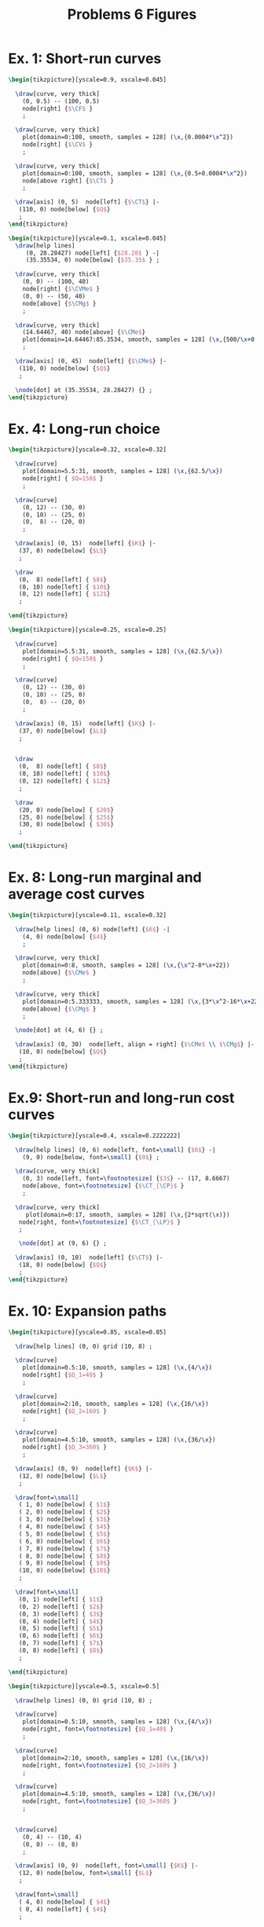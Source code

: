 #+STARTUP: indent hidestars content

#+TITLE: Problems 6 Figures

#+OPTIONS: header-args: latex :exports source :eval no


* Ex. 1: Short-run curves

  #+begin_src latex :tangle fig-probl-6_1004-short-curves1.tex
    \begin{tikzpicture}[yscale=0.9, xscale=0.045]

      \draw[curve, very thick]
        (0, 0.5) -- (100, 0.5)
        node[right] {$\CF$ }
        ;

      \draw[curve, very thick]
        plot[domain=0:100, smooth, samples = 128] (\x,{0.0004*\x^2})
        node[right] {$\CV$ }
        ;

      \draw[curve, very thick]
        plot[domain=0:100, smooth, samples = 128] (\x,{0.5+0.0004*\x^2})
        node[above right] {$\CT$ }
        ;

      \draw[axis] (0, 5)  node[left] {$\CT$} |-
       (110, 0) node[below] {$Q$}
       ;
    \end{tikzpicture}
   #+end_src

  #+begin_src latex :tangle fig-probl-6_1004-short-curves2.tex
    \begin{tikzpicture}[yscale=0.1, xscale=0.045]
      \draw[help lines]
         (0, 28.28427) node[left] {$28.28$ } -|
         (35.35534, 0) node[below] {$35.35$ } ;

      \draw[curve, very thick]
        (0, 0) -- (100, 40)
        node[right] {$\CVMe$ }
        (0, 0) -- (50, 40)
        node[above] {$\CMg$ }
        ;

      \draw[curve, very thick]
        (14.64467, 40) node[above] {$\CMe$}
        plot[domain=14.64467:85.3534, smooth, samples = 128] (\x,{500/\x+0.4*\x})
        ;

      \draw[axis] (0, 45)  node[left] {$\CMe$} |-
       (110, 0) node[below] {$Q$}
       ;

      \node[dot] at (35.35534, 28.28427) {} ;
    \end{tikzpicture}
   #+end_src


* Ex. 4: Long-run choice

  #+begin_src latex :tangle fig-probl-6_1004-choice.tex
    \begin{tikzpicture}[yscale=0.32, xscale=0.32]

      \draw[curve]
        plot[domain=5.5:31, smooth, samples = 128] (\x,{62.5/\x})
        node[right] { $Q=150$ }
        ;

      \draw[curve]
        (0, 12) -- (30, 0)
        (0, 10) -- (25, 0)
        (0,  8) -- (20, 0)
        ;

      \draw[axis] (0, 15)  node[left] {$K$} |-
       (37, 0) node[below] {$L$}
       ;

      \draw
       (0,  8) node[left] { $8$}
       (0, 10) node[left] { $10$}
       (0, 12) node[left] { $12$}
       ;

    \end{tikzpicture}
   #+end_src

  #+begin_src latex :tangle fig-probl-6_1004-choice2.tex
    \begin{tikzpicture}[yscale=0.25, xscale=0.25]

      \draw[curve]
        plot[domain=5.5:31, smooth, samples = 128] (\x,{62.5/\x})
        node[right] { $Q=150$ }
        ;

      \draw[curve]
        (0, 12) -- (30, 0)
        (0, 10) -- (25, 0)
        (0,  8) -- (20, 0)
        ;

      \draw[axis] (0, 15)  node[left] {$K$} |-
       (37, 0) node[below] {$L$}
       ;


      \draw
       (0,  8) node[left] { $8$}
       (0, 10) node[left] { $10$}
       (0, 12) node[left] { $12$}
       ;

      \draw
       (20, 0) node[below] { $20$}
       (25, 0) node[below] { $25$}
       (30, 0) node[below] { $30$}
       ;

    \end{tikzpicture}
   #+end_src




* Ex. 8: Long-run marginal and average cost curves

  #+begin_src latex :tangle fig-probl-6_1004-cmg-cme-long.tex
    \begin{tikzpicture}[yscale=0.11, xscale=0.32]

      \draw[help lines] (0, 6) node[left] {$6$} -|
        (4, 0) node[below] {$4$}
        ;

      \draw[curve, very thick]
        plot[domain=0:8, smooth, samples = 128] (\x,{\x^2-8*\x+22})
        node[above] {$\CMe$ }
        ;

      \draw[curve, very thick]
        plot[domain=0:5.333333, smooth, samples = 128] (\x,{3*\x^2-16*\x+22})
        node[above] {$\CMg$ }
        ;

      \node[dot] at (4, 6) {} ;

      \draw[axis] (0, 30)  node[left, align = right] {$\CMe$ \\ $\CMg$} |-
       (10, 0) node[below] {$Q$}
       ;
    \end{tikzpicture}
   #+end_src


* Ex.9: Short-run and long-run cost curves

  #+begin_src latex :tangle fig-probl-6_1004-short-long.tex
    \begin{tikzpicture}[yscale=0.4, xscale=0.2222222]

      \draw[help lines] (0, 6) node[left, font=\small] {$6$} -|
        (9, 0) node[below, font=\small] {$9$} ;

      \draw[curve, very thick]
        (0, 3) node[left, font=\footnotesize] {$3$} -- (17, 8.6667)
        node[above, font=\footnotesize] {$\CT_{\CP}$ }
        ;

      \draw[curve, very thick]
         plot[domain=0:17, smooth, samples = 128] (\x,{2*sqrt(\x)})
       node[right, font=\footnotesize] {$\CT_{\LP}$ }
       ;

       \node[dot] at (9, 6) {} ;

      \draw[axis] (0, 10)  node[left] {$\CT$} |-
       (18, 0) node[below] {$Q$}
       ;
    \end{tikzpicture}
   #+end_src


* Ex. 10: Expansion paths

  #+begin_src latex :tangle fig-probl-6_1004-expansion.tex
    \begin{tikzpicture}[yscale=0.85, xscale=0.85]

      \draw[help lines] (0, 0) grid (10, 8) ;

      \draw[curve]
        plot[domain=0.5:10, smooth, samples = 128] (\x,{4/\x})
        node[right] {$Q_1=40$ }
        ;

      \draw[curve]
        plot[domain=2:10, smooth, samples = 128] (\x,{16/\x})
        node[right] {$Q_2=160$ }
        ;

      \draw[curve]
        plot[domain=4.5:10, smooth, samples = 128] (\x,{36/\x})
        node[right] {$Q_3=360$ }
        ;

      \draw[axis] (0, 9)  node[left] {$K$} |-
       (12, 0) node[below] {$L$}
       ;

      \draw[font=\small]
       ( 1, 0) node[below] { $1$}
       ( 2, 0) node[below] { $2$}
       ( 3, 0) node[below] { $3$}
       ( 4, 0) node[below] { $4$}
       ( 5, 0) node[below] { $5$}
       ( 6, 0) node[below] { $6$}
       ( 7, 0) node[below] { $7$}
       ( 8, 0) node[below] { $8$}
       ( 9, 0) node[below] { $9$}
       (10, 0) node[below] {$10$}
       ;

      \draw[font=\small]
       (0, 1) node[left] { $1$}
       (0, 2) node[left] { $2$}
       (0, 3) node[left] { $3$}
       (0, 4) node[left] { $4$}
       (0, 5) node[left] { $5$}
       (0, 6) node[left] { $6$}
       (0, 7) node[left] { $7$}
       (0, 8) node[left] { $8$}
       ;

    \end{tikzpicture}
   #+end_src

  #+begin_src latex :tangle fig-probl-6_1004-expansion2.tex
    \begin{tikzpicture}[yscale=0.5, xscale=0.5]

      \draw[help lines] (0, 0) grid (10, 8) ;

      \draw[curve]
        plot[domain=0.5:10, smooth, samples = 128] (\x,{4/\x})
        node[right, font=\footnotesize] {$Q_1=40$ }
        ;

      \draw[curve]
        plot[domain=2:10, smooth, samples = 128] (\x,{16/\x})
        node[right, font=\footnotesize] {$Q_2=160$ }
        ;

      \draw[curve]
        plot[domain=4.5:10, smooth, samples = 128] (\x,{36/\x})
        node[right, font=\footnotesize] {$Q_3=360$ }
        ;


      \draw[curve]
        (0, 4) -- (10, 4)
        (0, 0) -- (8, 8)
        ;

      \draw[axis] (0, 9)  node[left, font=\small] {$K$} |-
       (12, 0) node[below, font=\small] {$L$}
       ;

      \draw[font=\small]
       ( 4, 0) node[below] { $4$}
       ( 0, 4) node[left] { $4$}
       ;


    \end{tikzpicture}
   #+end_src


* Ex. 12: Envelop

  #+begin_src latex :tangle fig-probl-6_1004-envelop.tex
    \begin{tikzpicture}[yscale=0.25, xscale=0.5]

      \draw[help lines] (4.5, 7.25) --
        (4.5, 0) node[below] {$450$}
        ;

      \draw[curve, thin]
        plot[domain=4.5:6.15, smooth, samples = 128] (\x,{\x^2-6*\x+14})
        node[above] {$\CMe_1$ }
        ;

      \draw[curve, thin]
        (2.85, 14.9225) node[above] {$\CMe_2$ }
        plot[domain=2.85:4.5, smooth, samples = 128] (\x,{\x^2-12*\x+41})
        ;

      \draw[curve, ultra thick]
        plot[domain=0:4.5, smooth, samples = 128] (\x,{\x^2-6*\x+14})
        ;

      \draw[curve, ultra thick]
        plot[domain=4.5:8, smooth, samples = 128] (\x,{\x^2-12*\x+41})
        node[right] {$\CMe_{\LP}$ }
        ;

      \draw[axis] (0, 20)  node[left] {$\CMe$} |-
       (10, 0) node[below] {$Q$}
       ;
    \end{tikzpicture}
   #+end_src
